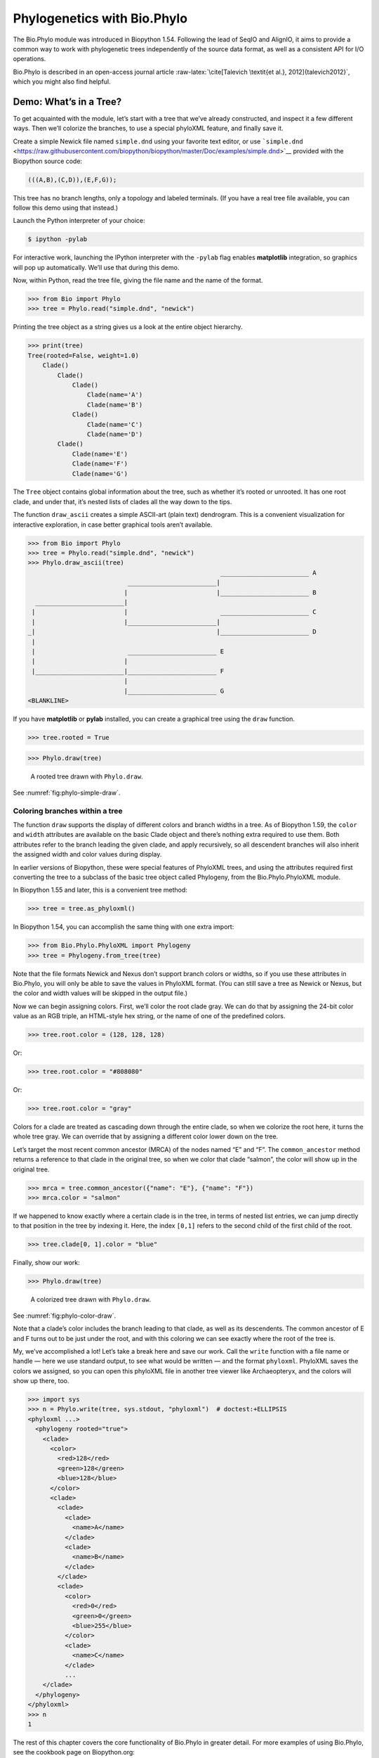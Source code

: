.. _`chapter:phylo`:

Phylogenetics with Bio.Phylo
============================

The Bio.Phylo module was introduced in Biopython 1.54. Following the
lead of SeqIO and AlignIO, it aims to provide a common way to work with
phylogenetic trees independently of the source data format, as well as a
consistent API for I/O operations.

Bio.Phylo is described in an open-access journal article
:raw-latex:`\cite[Talevich
\textit{et al.}, 2012]{talevich2012}`, which you might also find
helpful.

Demo: What’s in a Tree?
-----------------------

To get acquainted with the module, let’s start with a tree that we’ve
already constructed, and inspect it a few different ways. Then we’ll
colorize the branches, to use a special phyloXML feature, and finally
save it.

Create a simple Newick file named ``simple.dnd`` using your favorite
text editor, or use
```simple.dnd`` <https://raw.githubusercontent.com/biopython/biopython/master/Doc/examples/simple.dnd>`__
provided with the Biopython source code:

.. code:: text

   (((A,B),(C,D)),(E,F,G));

This tree has no branch lengths, only a topology and labeled terminals.
(If you have a real tree file available, you can follow this demo using
that instead.)

Launch the Python interpreter of your choice:

.. code:: console

   $ ipython -pylab

For interactive work, launching the IPython interpreter with the
``-pylab`` flag enables **matplotlib** integration, so graphics will pop
up automatically. We’ll use that during this demo.

Now, within Python, read the tree file, giving the file name and the
name of the format.

.. doctest examples

.. code:: pycon

   >>> from Bio import Phylo
   >>> tree = Phylo.read("simple.dnd", "newick")

Printing the tree object as a string gives us a look at the entire
object hierarchy.

.. cont-doctest

.. code:: pycon

   >>> print(tree)
   Tree(rooted=False, weight=1.0)
       Clade()
           Clade()
               Clade()
                   Clade(name='A')
                   Clade(name='B')
               Clade()
                   Clade(name='C')
                   Clade(name='D')
           Clade()
               Clade(name='E')
               Clade(name='F')
               Clade(name='G')

The ``Tree`` object contains global information about the tree, such as
whether it’s rooted or unrooted. It has one root clade, and under that,
it’s nested lists of clades all the way down to the tips.

The function ``draw_ascii`` creates a simple ASCII-art (plain text)
dendrogram. This is a convenient visualization for interactive
exploration, in case better graphical tools aren’t available.

.. doctest examples

.. code:: pycon

   >>> from Bio import Phylo
   >>> tree = Phylo.read("simple.dnd", "newick")
   >>> Phylo.draw_ascii(tree)
                                                       ________________________ A
                              ________________________|
                             |                        |________________________ B
     ________________________|
    |                        |                         ________________________ C
    |                        |________________________|
   _|                                                 |________________________ D
    |
    |                         ________________________ E
    |                        |
    |________________________|________________________ F
                             |
                             |________________________ G
   <BLANKLINE>

If you have **matplotlib** or **pylab** installed, you can create a
graphical tree using the ``draw`` function.

.. cont-doctest

.. code:: pycon

   >>> tree.rooted = True

.. code:: pycon

   >>> Phylo.draw(tree)

.. figure:: ../images/phylo-simple-draw.png
   :alt: A rooted tree drawn with ``Phylo.draw``.
   :name: fig:phylo-simple-draw
   :width: 70.0%

   A rooted tree drawn with ``Phylo.draw``.

See :numref:`fig:phylo-simple-draw`.

Coloring branches within a tree
~~~~~~~~~~~~~~~~~~~~~~~~~~~~~~~

The function ``draw`` supports the display of different colors and
branch widths in a tree. As of Biopython 1.59, the ``color`` and
``width`` attributes are available on the basic Clade object and there’s
nothing extra required to use them. Both attributes refer to the branch
leading the given clade, and apply recursively, so all descendent
branches will also inherit the assigned width and color values during
display.

In earlier versions of Biopython, these were special features of
PhyloXML trees, and using the attributes required first converting the
tree to a subclass of the basic tree object called Phylogeny, from the
Bio.Phylo.PhyloXML module.

In Biopython 1.55 and later, this is a convenient tree method:

.. cont-doctest

.. code:: pycon

   >>> tree = tree.as_phyloxml()

In Biopython 1.54, you can accomplish the same thing with one extra
import:

.. code:: pycon

   >>> from Bio.Phylo.PhyloXML import Phylogeny
   >>> tree = Phylogeny.from_tree(tree)

Note that the file formats Newick and Nexus don’t support branch colors
or widths, so if you use these attributes in Bio.Phylo, you will only be
able to save the values in PhyloXML format. (You can still save a tree
as Newick or Nexus, but the color and width values will be skipped in
the output file.)

Now we can begin assigning colors. First, we’ll color the root clade
gray. We can do that by assigning the 24-bit color value as an RGB
triple, an HTML-style hex string, or the name of one of the predefined
colors.

.. cont-doctest

.. code:: pycon

   >>> tree.root.color = (128, 128, 128)

Or:

.. cont-doctest

.. code:: pycon

   >>> tree.root.color = "#808080"

Or:

.. cont-doctest

.. code:: pycon

   >>> tree.root.color = "gray"

Colors for a clade are treated as cascading down through the entire
clade, so when we colorize the root here, it turns the whole tree gray.
We can override that by assigning a different color lower down on the
tree.

Let’s target the most recent common ancestor (MRCA) of the nodes named
“E” and “F”. The ``common_ancestor`` method returns a reference to that
clade in the original tree, so when we color that clade “salmon”, the
color will show up in the original tree.

.. cont-doctest

.. code:: pycon

   >>> mrca = tree.common_ancestor({"name": "E"}, {"name": "F"})
   >>> mrca.color = "salmon"

If we happened to know exactly where a certain clade is in the tree, in
terms of nested list entries, we can jump directly to that position in
the tree by indexing it. Here, the index ``[0,1]`` refers to the second
child of the first child of the root.

.. cont-doctest

.. code:: pycon

   >>> tree.clade[0, 1].color = "blue"

Finally, show our work:

.. code:: pycon

   >>> Phylo.draw(tree)

.. figure:: ../images/phylo-color-draw.png
   :alt: A colorized tree drawn with ``Phylo.draw``.
   :name: fig:phylo-color-draw
   :width: 70.0%

   A colorized tree drawn with ``Phylo.draw``.

See :numref:`fig:phylo-color-draw`.

Note that a clade’s color includes the branch leading to that clade, as
well as its descendents. The common ancestor of E and F turns out to be
just under the root, and with this coloring we can see exactly where the
root of the tree is.

My, we’ve accomplished a lot! Let’s take a break here and save our work.
Call the ``write`` function with a file name or handle — here we use
standard output, to see what would be written — and the format
``phyloxml``. PhyloXML saves the colors we assigned, so you can open
this phyloXML file in another tree viewer like Archaeopteryx, and the
colors will show up there, too.

.. cont-doctest

.. code:: pycon

   >>> import sys
   >>> n = Phylo.write(tree, sys.stdout, "phyloxml")  # doctest:+ELLIPSIS
   <phyloxml ...>
     <phylogeny rooted="true">
       <clade>
         <color>
           <red>128</red>
           <green>128</green>
           <blue>128</blue>
         </color>
         <clade>
           <clade>
             <clade>
               <name>A</name>
             </clade>
             <clade>
               <name>B</name>
             </clade>
           </clade>
           <clade>
             <color>
               <red>0</red>
               <green>0</green>
               <blue>255</blue>
             </color>
             <clade>
               <name>C</name>
             </clade>
             ...
       </clade>
     </phylogeny>
   </phyloxml>
   >>> n
   1

The rest of this chapter covers the core functionality of Bio.Phylo in
greater detail. For more examples of using Bio.Phylo, see the cookbook
page on Biopython.org:

http://biopython.org/wiki/Phylo_cookbook

I/O functions
-------------

Like SeqIO and AlignIO, Phylo handles file input and output through four
functions: ``parse``, ``read``, ``write`` and ``convert``, all of which
support the tree file formats Newick, NEXUS, phyloXML and NeXML, as well
as the Comparative Data Analysis Ontology (CDAO).

The ``read`` function parses a single tree in the given file and returns
it. Careful; it will raise an error if the file contains more than one
tree, or no trees.

.. doctest ..

.. code:: pycon

   >>> from Bio import Phylo
   >>> tree = Phylo.read("Tests/Nexus/int_node_labels.nwk", "newick")
   >>> print(tree)  # doctest:+ELLIPSIS
   Tree(rooted=False, weight=1.0)
       Clade(branch_length=75.0, name='gymnosperm')
           Clade(branch_length=25.0, name='Coniferales')
               Clade(branch_length=25.0)
                   Clade(branch_length=10.0, name='Tax+nonSci')
                       Clade(branch_length=90.0, name='Taxaceae')
                           Clade(branch_length=125.0, name='Cephalotaxus')
                           ...

(Example files are available in the ``Tests/Nexus/`` and
``Tests/PhyloXML/`` directories of the Biopython distribution.)

To handle multiple (or an unknown number of) trees, use the ``parse``
function iterates through each of the trees in the given file:

.. cont-doctest

.. code:: pycon

   >>> trees = Phylo.parse("Tests/PhyloXML/phyloxml_examples.xml", "phyloxml")
   >>> for tree in trees:
   ...     print(tree)  # doctest:+ELLIPSIS
   ...
   Phylogeny(description='phyloXML allows to use either a "branch_length" attribute...', name='example from Prof. Joe Felsenstein's book "Inferring Phyl...', rooted=True)
       Clade()
           Clade(branch_length=0.06)
               Clade(branch_length=0.102, name='A')
               ...

Write a tree or iterable of trees back to file with the ``write``
function:

.. cont-doctest

.. code:: pycon

   >>> trees = Phylo.parse("Tests/PhyloXML/phyloxml_examples.xml", "phyloxml")
   >>> tree1 = next(trees)
   >>> Phylo.write(tree1, "tree1.nwk", "newick")
   1
   >>> Phylo.write(trees, "other_trees.xml", "phyloxml")  # write the remaining trees
   12

Convert files between any of the supported formats with the ``convert``
function:

.. cont-doctest

.. code:: pycon

   >>> Phylo.convert("tree1.nwk", "newick", "tree1.xml", "nexml")
   1
   >>> Phylo.convert("other_trees.xml", "phyloxml", "other_trees.nex", "nexus")
   12

To use strings as input or output instead of actual files, use
``StringIO`` as you would with SeqIO and AlignIO:

.. doctest

.. code:: pycon

   >>> from Bio import Phylo
   >>> from io import StringIO
   >>> handle = StringIO("(((A,B),(C,D)),(E,F,G));")
   >>> tree = Phylo.read(handle, "newick")

View and export trees
---------------------

The simplest way to get an overview of a ``Tree`` object is to ``print``
it:

.. doctest ../Tests

.. code:: pycon

   >>> from Bio import Phylo
   >>> tree = Phylo.read("PhyloXML/example.xml", "phyloxml")
   >>> print(tree)
   Phylogeny(description='phyloXML allows to use either a "branch_length" attribute...', name='example from Prof. Joe Felsenstein's book "Inferring Phyl...', rooted=True)
       Clade()
           Clade(branch_length=0.06)
               Clade(branch_length=0.102, name='A')
               Clade(branch_length=0.23, name='B')
           Clade(branch_length=0.4, name='C')

This is essentially an outline of the object hierarchy Biopython uses to
represent a tree. But more likely, you’d want to see a drawing of the
tree. There are three functions to do this.

As we saw in the demo, ``draw_ascii`` prints an ascii-art drawing of the
tree (a rooted phylogram) to standard output, or an open file handle if
given. Not all of the available information about the tree is shown, but
it provides a way to quickly view the tree without relying on any
external dependencies.

.. cont-doctest

.. code:: pycon

   >>> tree = Phylo.read("PhyloXML/example.xml", "phyloxml")
   >>> Phylo.draw_ascii(tree)
                __________________ A
     __________|
   _|          |___________________________________________ B
    |
    |___________________________________________________________________________ C
   <BLANKLINE>

The ``draw`` function draws a more attractive image using the matplotlib
library. See the API documentation for details on the arguments it
accepts to customize the output.

.. code:: pycon

   >>> Phylo.draw(tree, branch_labels=lambda c: c.branch_length)

.. figure:: ../images/phylo-draw-example.png
   :alt: A simple rooted tree plotted with the ``draw`` function.
   :name: fig:phylo-draw-example
   :width: 70.0%

   A simple rooted tree plotted with the ``draw`` function.

See :numref:`fig:phylo-draw-example` for example.

See the Phylo page on the Biopython wiki
(http://biopython.org/wiki/Phylo) for descriptions and examples of the
more advanced functionality in ``draw_ascii``, ``draw_graphviz`` and
``to_networkx``.

Using Tree and Clade objects
----------------------------

The ``Tree`` objects produced by ``parse`` and ``read`` are containers
for recursive sub-trees, attached to the ``Tree`` object at the ``root``
attribute (whether or not the phylogenetic tree is actually considered
rooted). A ``Tree`` has globally applied information for the phylogeny,
such as rootedness, and a reference to a single ``Clade``; a ``Clade``
has node- and clade-specific information, such as branch length, and a
list of its own descendent ``Clade`` instances, attached at the
``clades`` attribute.

So there is a distinction between ``tree`` and ``tree.root``. In
practice, though, you rarely need to worry about it. To smooth over the
difference, both ``Tree`` and ``Clade`` inherit from ``TreeMixin``,
which contains the implementations for methods that would be commonly
used to search, inspect or modify a tree or any of its clades. This
means that almost all of the methods supported by ``tree`` are also
available on ``tree.root`` and any clade below it. (``Clade`` also has a
``root`` property, which returns the clade object itself.)

Search and traversal methods
~~~~~~~~~~~~~~~~~~~~~~~~~~~~

For convenience, we provide a couple of simplified methods that return
all external or internal nodes directly as a list:

``get_terminals``
   makes a list of all of this tree’s terminal (leaf) nodes.

``get_nonterminals``
   makes a list of all of this tree’s nonterminal (internal) nodes.

These both wrap a method with full control over tree traversal,
``find_clades``. Two more traversal methods, ``find_elements`` and
``find_any``, rely on the same core functionality and accept the same
arguments, which we’ll call a “target specification” for lack of a
better description. These specify which objects in the tree will be
matched and returned during iteration. The first argument can be any of
the following types:

-  A **TreeElement instance**, which tree elements will match by
   identity — so searching with a Clade instance as the target will find
   that clade in the tree;

-  A **string**, which matches tree elements’ string representation — in
   particular, a clade’s ``name`` *(added in Biopython 1.56)*;

-  A **class** or **type**, where every tree element of the same type
   (or sub-type) will be matched;

-  A **dictionary** where keys are tree element attributes and values
   are matched to the corresponding attribute of each tree element. This
   one gets even more elaborate:

   -  If an ``int`` is given, it matches numerically equal attributes,
      e.g. 1 will match 1 or 1.0

   -  If a boolean is given (True or False), the corresponding attribute
      value is evaluated as a boolean and checked for the same

   -  ``None`` matches ``None``

   -  If a string is given, the value is treated as a regular expression
      (which must match the whole string in the corresponding element
      attribute, not just a prefix). A given string without special
      regex characters will match string attributes exactly, so if you
      don’t use regexes, don’t worry about it. For example, in a tree
      with clade names Foo1, Foo2 and Foo3,
      ``tree.find_clades({"name": "Foo1"})`` matches Foo1,
      ``{"name": "Foo.*"}`` matches all three clades, and
      ``{"name": "Foo"}`` doesn’t match anything.

   Since floating-point arithmetic can produce some strange behavior, we
   don’t support matching ``float``\ s directly. Instead, use the
   boolean ``True`` to match every element with a nonzero value in the
   specified attribute, then filter on that attribute manually with an
   inequality (or exact number, if you like living dangerously).

   If the dictionary contains multiple entries, a matching element must
   match each of the given attribute values — think “and”, not “or”.

-  A **function** taking a single argument (it will be applied to each
   element in the tree), returning True or False. For convenience,
   LookupError, AttributeError and ValueError are silenced, so this
   provides another safe way to search for floating-point values in the
   tree, or some more complex characteristic.

After the target, there are two optional keyword arguments:

terminal
   — A boolean value to select for or against terminal clades (a.k.a.
   leaf nodes): True searches for only terminal clades, False for
   non-terminal (internal) clades, and the default, None, searches both
   terminal and non-terminal clades, as well as any tree elements
   lacking the ``is_terminal`` method.

order
   — Tree traversal order: ``"preorder"`` (default) is depth-first
   search, ``"postorder"`` is DFS with child nodes preceding parents,
   and ``"level"`` is breadth-first search.

Finally, the methods accept arbitrary keyword arguments which are
treated the same way as a dictionary target specification: keys indicate
the name of the element attribute to search for, and the argument value
(string, integer, None or boolean) is compared to the value of each
attribute found. If no keyword arguments are given, then any TreeElement
types are matched. The code for this is generally shorter than passing a
dictionary as the target specification:
``tree.find_clades({"name": "Foo1"})`` can be shortened to
``tree.find_clades(name="Foo1")``.

(In Biopython 1.56 or later, this can be even shorter:
``tree.find_clades("Foo1")``)

Now that we’ve mastered target specifications, here are the methods used
to traverse a tree:

``find_clades``
   Find each clade containing a matching element. That is, find each
   element as with ``find_elements``, but return the corresponding clade
   object. (This is usually what you want.)

   The result is an iterable through all matching objects, searching
   depth-first by default. This is not necessarily the same order as the
   elements appear in the Newick, Nexus or XML source file!

``find_elements``
   Find all tree elements matching the given attributes, and return the
   matching elements themselves. Simple Newick trees don’t have complex
   sub-elements, so this behaves the same as ``find_clades`` on them.
   PhyloXML trees often do have complex objects attached to clades, so
   this method is useful for extracting those.

``find_any``
   Return the first element found by ``find_elements()``, or None. This
   is also useful for checking whether any matching element exists in
   the tree, and can be used in a conditional.

Two more methods help navigating between nodes in the tree:

``get_path``
   List the clades directly between the tree root (or current clade) and
   the given target. Returns a list of all clade objects along this
   path, ending with the given target, but excluding the root clade.

``trace``
   List of all clade object between two targets in this tree. Excluding
   start, including finish.

Information methods
~~~~~~~~~~~~~~~~~~~

These methods provide information about the whole tree (or any clade).

``common_ancestor``
   Find the most recent common ancestor of all the given targets. (This
   will be a Clade object). If no target is given, returns the root of
   the current clade (the one this method is called from); if 1 target
   is given, this returns the target itself. However, if any of the
   specified targets are not found in the current tree (or clade), an
   exception is raised.

``count_terminals``
   Counts the number of terminal (leaf) nodes within the tree.

``depths``
   Create a mapping of tree clades to depths. The result is a dictionary
   where the keys are all of the Clade instances in the tree, and the
   values are the distance from the root to each clade (including
   terminals). By default the distance is the cumulative branch length
   leading to the clade, but with the ``unit_branch_lengths=True``
   option, only the number of branches (levels in the tree) is counted.

``distance``
   Calculate the sum of the branch lengths between two targets. If only
   one target is specified, the other is the root of this tree.

``total_branch_length``
   Calculate the sum of all the branch lengths in this tree. This is
   usually just called the “length” of the tree in phylogenetics, but we
   use a more explicit name to avoid confusion with Python terminology.

The rest of these methods are boolean checks:

``is_bifurcating``
   True if the tree is strictly bifurcating; i.e. all nodes have either
   2 or 0 children (internal or external, respectively). The root may
   have 3 descendents and still be considered part of a bifurcating
   tree.

``is_monophyletic``
   Test if all of the given targets comprise a complete subclade — i.e.,
   there exists a clade such that its terminals are the same set as the
   given targets. The targets should be terminals of the tree. For
   convenience, this method returns the common ancestor (MCRA) of the
   targets if they are monophyletic (instead of the value ``True``), and
   ``False`` otherwise.

``is_parent_of``
   True if target is a descendent of this tree — not required to be a
   direct descendent. To check direct descendents of a clade, simply use
   list membership testing: ``if subclade in clade: ...``

``is_preterminal``
   True if all direct descendents are terminal; False if any direct
   descendent is not terminal.

Modification methods
~~~~~~~~~~~~~~~~~~~~

These methods modify the tree in-place. If you want to keep the original
tree intact, make a complete copy of the tree first, using Python’s
``copy`` module:

.. code:: python

   tree = Phylo.read("example.xml", "phyloxml")
   import copy

   newtree = copy.deepcopy(tree)

``collapse``
   Deletes the target from the tree, relinking its children to its
   parent.

``collapse_all``
   Collapse all the descendents of this tree, leaving only terminals.
   Branch lengths are preserved, i.e. the distance to each terminal
   stays the same. With a target specification (see above), collapses
   only the internal nodes matching the specification.

``ladderize``
   Sort clades in-place according to the number of terminal nodes.
   Deepest clades are placed last by default. Use ``reverse=True`` to
   sort clades deepest-to-shallowest.

``prune``
   Prunes a terminal clade from the tree. If taxon is from a
   bifurcation, the connecting node will be collapsed and its branch
   length added to remaining terminal node. This might no longer be a
   meaningful value.

``root_with_outgroup``
   Reroot this tree with the outgroup clade containing the given
   targets, i.e. the common ancestor of the outgroup. This method is
   only available on Tree objects, not Clades.

   If the outgroup is identical to self.root, no change occurs. If the
   outgroup clade is terminal (e.g. a single terminal node is given as
   the outgroup), a new bifurcating root clade is created with a
   0-length branch to the given outgroup. Otherwise, the internal node
   at the base of the outgroup becomes a trifurcating root for the whole
   tree. If the original root was bifurcating, it is dropped from the
   tree.

   In all cases, the total branch length of the tree stays the same.

``root_at_midpoint``
   Reroot this tree at the calculated midpoint between the two most
   distant tips of the tree. (This uses ``root_with_outgroup`` under the
   hood.)

``split``
   Generate *n* (default 2) new descendants. In a species tree, this is
   a speciation event. New clades have the given ``branch_length`` and
   the same name as this clade’s root plus an integer suffix (counting
   from 0) — for example, splitting a clade named “A” produces the
   sub-clades “A0” and “A1”.

See the Phylo page on the Biopython wiki
(http://biopython.org/wiki/Phylo) for more examples of using the
available methods.

.. _`sec:PhyloXML`:

Features of PhyloXML trees
~~~~~~~~~~~~~~~~~~~~~~~~~~

The phyloXML file format includes fields for annotating trees with
additional data types and visual cues.

See the PhyloXML page on the Biopython wiki
(http://biopython.org/wiki/PhyloXML) for descriptions and examples of
using the additional annotation features provided by PhyloXML.

.. _`sec:PhyloApps`:

Running external applications
-----------------------------

While Bio.Phylo doesn’t infer trees from alignments itself, there are
third-party programs available that do. These can be accessed from
within python by using the ``subprocess`` module.

Below is an example on how to use a python script to interact with PhyML
(http://www.atgc-montpellier.fr/phyml/). The program accepts an input
alignment in ``phylip-relaxed`` format (that’s Phylip format, but
without the 10-character limit on taxon names) and a variety of options.

.. code:: pycon

   >>> import subprocess
   >>> cmd = "phyml -i Tests/Phylip/random.phy"
   >>> results = subprocess.run(cmd, shell=True, stdout=subprocess.PIPE, text=True)

The ‘stdout = subprocess.PIPE‘ argument makes the output of the program
accessible through ‘results.stdout‘ for debugging purposes, (the same
can be done for ‘stderr‘), and ‘text=True‘ makes the returned
information be a python string, instead of a ‘bytes‘ object.

This generates a tree file and a stats file with the names
[*input filename*]\ ``_phyml_tree.txt`` and
[*input filename*]\ ``_phyml_stats.txt``. The tree file is in Newick
format:

.. code:: pycon

   >>> from Bio import Phylo
   >>> tree = Phylo.read("Tests/Phylip/random.phy_phyml_tree.txt", "newick")
   >>> Phylo.draw_ascii(tree)
     __________________ F
    |
    | I
    |
   _|                     ________ C
    |            ________|
    |           |        |        , J
    |           |        |________|
    |           |                 |          , H
    |___________|                 |__________|
                |                            |______________ D
                |
                , G
                |
                |                , E
                |________________|
                                 |                 ___________________________ A
                                 |________________|
                                                  |_________ B
   <BLANKLINE>

The ``subprocess`` module can also be used for interacting with any
other programs that provide a command line interface such as RAxML
(https://sco.h-its.org/exelixis/software.html), FastTree
(http://www.microbesonline.org/fasttree/), ``dnaml`` and ``protml``.

.. _`sec:PhyloPAML`:

PAML integration
----------------

Biopython 1.58 brought support for PAML
(http://abacus.gene.ucl.ac.uk/software/paml.html), a suite of programs
for phylogenetic analysis by maximum likelihood. Currently the programs
codeml, baseml and yn00 are implemented. Due to PAML’s usage of control
files rather than command line arguments to control runtime options,
usage of this wrapper strays from the format of other application
wrappers in Biopython.

A typical workflow would be to initialize a PAML object, specifying an
alignment file, a tree file, an output file and a working directory.
Next, runtime options are set via the ``set_options()`` method or by
reading an existing control file. Finally, the program is run via the
``run()`` method and the output file is automatically parsed to a
results dictionary.

Here is an example of typical usage of codeml:

.. code:: pycon

   >>> from Bio.Phylo.PAML import codeml
   >>> cml = codeml.Codeml()
   >>> cml.alignment = "Tests/PAML/Alignments/alignment.phylip"
   >>> cml.tree = "Tests/PAML/Trees/species.tree"
   >>> cml.out_file = "results.out"
   >>> cml.working_dir = "./scratch"
   >>> cml.set_options(
   ...     seqtype=1,
   ...     verbose=0,
   ...     noisy=0,
   ...     RateAncestor=0,
   ...     model=0,
   ...     NSsites=[0, 1, 2],
   ...     CodonFreq=2,
   ...     cleandata=1,
   ...     fix_alpha=1,
   ...     kappa=4.54006,
   ... )
   >>> results = cml.run()
   >>> ns_sites = results.get("NSsites")
   >>> m0 = ns_sites.get(0)
   >>> m0_params = m0.get("parameters")
   >>> print(m0_params.get("omega"))

Existing output files may be parsed as well using a module’s ``read()``
function:

.. code:: pycon

   >>> results = codeml.read("Tests/PAML/Results/codeml/codeml_NSsites_all.out")
   >>> print(results.get("lnL max"))

Detailed documentation for this new module currently lives on the
Biopython wiki: http://biopython.org/wiki/PAML

.. _`sec:PhyloFuture`:

Future plans
------------

Bio.Phylo is under active development. Here are some features we might
add in future releases:

New methods
   Generally useful functions for operating on Tree or Clade objects
   appear on the Biopython wiki first, so that casual users can test
   them and decide if they’re useful before we add them to Bio.Phylo:

   http://biopython.org/wiki/Phylo_cookbook

Bio.Nexus port
   Much of this module was written during Google Summer of Code 2009,
   under the auspices of NESCent, as a project to implement Python
   support for the phyloXML data format (see :ref:`sec:PhyloXML`).
   Support for Newick and Nexus formats was added by porting part of the
   existing Bio.Nexus module to the new classes used by Bio.Phylo.

   Currently, Bio.Nexus contains some useful features that have not yet
   been ported to Bio.Phylo classes — notably, calculating a consensus
   tree. If you find some functionality lacking in Bio.Phylo, try poking
   through Bio.Nexus to see if it’s there instead.

We’re open to any suggestions for improving the functionality and
usability of this module; just let us know on the mailing list or our
bug database.

Finally, if you need additional functionality not yet included in the
Phylo module, check if it’s available in another of the high-quality
Python libraries for phylogenetics such as DendroPy
(https://dendropy.org/) or PyCogent (http://pycogent.org/). Since these
libraries also support standard file formats for phylogenetic trees, you
can easily transfer data between libraries by writing to a temporary
file or StringIO object.
